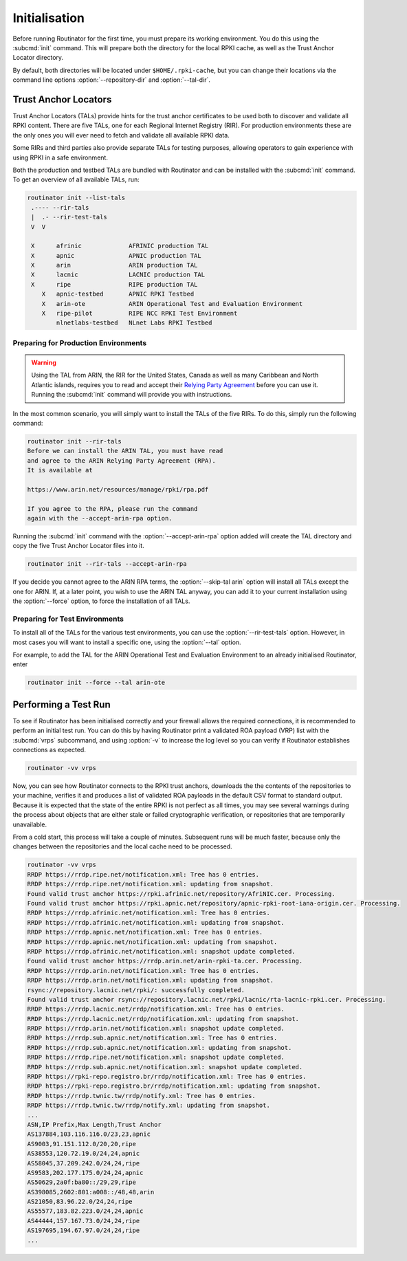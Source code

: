 .. _doc_routinator_initialisation:

Initialisation
==============

Before running Routinator for the first time, you must prepare its working
environment. You do this using the :subcmd:`init` command. This will prepare
both the directory for the local RPKI cache, as well as the Trust Anchor Locator
directory.

By default, both directories will be located under ``$HOME/.rpki-cache``, but
you can change their locations via the command line options
:option:`--repository-dir` and :option:`--tal-dir`.

Trust Anchor Locators
---------------------

Trust Anchor Locators (TALs) provide hints for the trust anchor certificates to
be used both to discover and validate all RPKI content. There are five TALs, one
for each Regional Internet Registry (RIR). For production environments these are
the only ones you will ever need to fetch and validate all available RPKI data.

Some RIRs and third parties also provide separate TALs for testing purposes,
allowing operators to gain experience with using RPKI in a safe environment.

Both the production and testbed TALs are bundled with Routinator and can be
installed with the :subcmd:`init` command. To get an overview of all available
TALs, run:

.. code-block:: text

    routinator init --list-tals
     .---- --rir-tals
     |  .- --rir-test-tals
     V  V
     
     X      afrinic             AFRINIC production TAL
     X      apnic               APNIC production TAL
     X      arin                ARIN production TAL
     X      lacnic              LACNIC production TAL
     X      ripe                RIPE production TAL
        X   apnic-testbed       APNIC RPKI Testbed
        X   arin-ote            ARIN Operational Test and Evaluation Environment
        X   ripe-pilot          RIPE NCC RPKI Test Environment
            nlnetlabs-testbed   NLnet Labs RPKI Testbed

Preparing for Production Environments
"""""""""""""""""""""""""""""""""""""

.. WARNING:: Using the TAL from ARIN, the RIR for the United States, Canada as
             well as many Caribbean and North Atlantic islands, requires you to
             read and accept their `Relying Party Agreement
             <https://www.arin.net/resources/manage/rpki/tal/>`_ before you can
             use it. Running the :subcmd:`init` command will provide you with
             instructions.

In the most common scenario, you will simply want to install the TALs of the
five RIRs. To do this, simply run the following command:

.. code-block:: text

   routinator init --rir-tals
   Before we can install the ARIN TAL, you must have read
   and agree to the ARIN Relying Party Agreement (RPA).
   It is available at

   https://www.arin.net/resources/manage/rpki/rpa.pdf

   If you agree to the RPA, please run the command
   again with the --accept-arin-rpa option.

Running the :subcmd:`init` command with the :option:`--accept-arin-rpa` option
added will create the TAL directory and copy the five Trust Anchor Locator files
into it.

.. code-block:: bash

   routinator init --rir-tals --accept-arin-rpa

If you decide you cannot agree to the ARIN RPA terms, the
:option:`--skip-tal arin` option will install all TALs except the one for
ARIN. If, at a later point, you wish to use the ARIN TAL anyway, you can add it
to your current installation using the :option:`--force` option, to force the
installation of all TALs.

Preparing for Test Environments
"""""""""""""""""""""""""""""""

To install all of the TALs for the various test environments, you can use the
:option:`--rir-test-tals` option. However, in most cases you will want to
install a specific one, using the :option:`--tal` option. 

For example, to add the TAL for the ARIN Operational Test and Evaluation 
Environment to an already initialised Routinator, enter

.. code-block:: bash

   routinator init --force --tal arin-ote

Performing a Test Run
---------------------

To see if Routinator has been initialised correctly and your firewall allows the
required connections, it is recommended to perform an initial test run. You can
do this by having Routinator print a validated ROA payload (VRP) list with the
:subcmd:`vrps` subcommand, and using :option:`-v` to increase the log level so
you can verify if Routinator establishes connections as expected.

.. code-block:: bash

   routinator -vv vrps

Now, you can see how Routinator connects to the RPKI trust anchors, downloads
the the contents of the repositories to your machine, verifies it and produces a
list of validated ROA payloads in the default CSV format to standard output.
Because it is expected that the state of the entire RPKI is not perfect as all
times, you may see several warnings during the process about objects that are
either stale or failed cryptographic verification, or repositories that are
temporarily unavailable. 

From a cold start, this process will take a couple of minutes. Subsequent runs
will be much faster, because only the changes between the repositories and the 
local cache need to be processed.

.. code-block:: text

    routinator -vv vrps
    RRDP https://rrdp.ripe.net/notification.xml: Tree has 0 entries.
    RRDP https://rrdp.ripe.net/notification.xml: updating from snapshot.
    Found valid trust anchor https://rpki.afrinic.net/repository/AfriNIC.cer. Processing.
    Found valid trust anchor https://rpki.apnic.net/repository/apnic-rpki-root-iana-origin.cer. Processing.
    RRDP https://rrdp.afrinic.net/notification.xml: Tree has 0 entries.
    RRDP https://rrdp.afrinic.net/notification.xml: updating from snapshot.
    RRDP https://rrdp.apnic.net/notification.xml: Tree has 0 entries.
    RRDP https://rrdp.apnic.net/notification.xml: updating from snapshot.
    RRDP https://rrdp.afrinic.net/notification.xml: snapshot update completed.
    Found valid trust anchor https://rrdp.arin.net/arin-rpki-ta.cer. Processing.
    RRDP https://rrdp.arin.net/notification.xml: Tree has 0 entries.
    RRDP https://rrdp.arin.net/notification.xml: updating from snapshot.
    rsync://repository.lacnic.net/rpki/: successfully completed.
    Found valid trust anchor rsync://repository.lacnic.net/rpki/lacnic/rta-lacnic-rpki.cer. Processing.
    RRDP https://rrdp.lacnic.net/rrdp/notification.xml: Tree has 0 entries.
    RRDP https://rrdp.lacnic.net/rrdp/notification.xml: updating from snapshot.
    RRDP https://rrdp.arin.net/notification.xml: snapshot update completed.
    RRDP https://rrdp.sub.apnic.net/notification.xml: Tree has 0 entries.
    RRDP https://rrdp.sub.apnic.net/notification.xml: updating from snapshot.
    RRDP https://rrdp.ripe.net/notification.xml: snapshot update completed.
    RRDP https://rrdp.sub.apnic.net/notification.xml: snapshot update completed.
    RRDP https://rpki-repo.registro.br/rrdp/notification.xml: Tree has 0 entries.
    RRDP https://rpki-repo.registro.br/rrdp/notification.xml: updating from snapshot.
    RRDP https://rrdp.twnic.tw/rrdp/notify.xml: Tree has 0 entries.
    RRDP https://rrdp.twnic.tw/rrdp/notify.xml: updating from snapshot.
    ...
    ASN,IP Prefix,Max Length,Trust Anchor
    AS137884,103.116.116.0/23,23,apnic
    AS9003,91.151.112.0/20,20,ripe
    AS38553,120.72.19.0/24,24,apnic
    AS58045,37.209.242.0/24,24,ripe
    AS9583,202.177.175.0/24,24,apnic
    AS50629,2a0f:ba80::/29,29,ripe
    AS398085,2602:801:a008::/48,48,arin
    AS21050,83.96.22.0/24,24,ripe
    AS55577,183.82.223.0/24,24,apnic
    AS44444,157.167.73.0/24,24,ripe
    AS197695,194.67.97.0/24,24,ripe
    ...